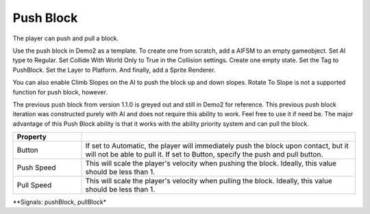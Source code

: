 Push Block
++++++++++
.. complete!
The player can push and pull a block.

Use the push block in Demo2 as a template. To create one from scratch, add a AIFSM to an empty gameobject. 
Set AI type to Regular. Set Collide With World Only to True in the Collision settings. Create one empty state. 
Set the Tag to PushBlock. Set the Layer to Platform. And finally, add a Sprite Renderer.

You can also enable Climb Slopes on the AI to push the block up and down slopes. Rotate To Slope is not
a supported function for push block, however.

The previous push block from version 1.1.0 is greyed out and still in Demo2 for reference. This previous push 
block iteration was constructed purely with AI and does not require this ability to work. Feel free 
to use it if need be. The major advantage of this Push Block ability is that it works with the 
ability priority system and can pull the block.

.. list-table::
   :widths: 25 100
   :header-rows: 1

   * - Property
     - 

   * - Button 
     - If set to Automatic, the player will immediately push the block upon contact, but it will not be able to pull it.
       If set to Button, specify the push and pull button.
 
   * - Push Speed
     - This will scale the player's velocity when pushing the block. Ideally, this value should be less than 1.

   * - Pull Speed
     - This will scale the player's velocity when pulling the block. Ideally, this value should be less than 1.

**Signals: pushBlock, pullBlock*